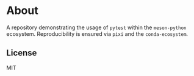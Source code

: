 * About
A repository demonstrating the usage of ~pytest~ within the ~meson-python~
ecosystem. Reproducibility is ensured via ~pixi~ and the ~conda-ecosystem~.
** License
MIT
